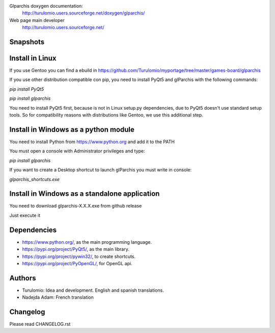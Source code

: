 Glparchis doxygen documentation:
    http://turulomio.users.sourceforge.net/doxygen/glparchis/
Web page main developer
    http://turulomio.users.sourceforge.net/

Snapshots
=========
.. raw:: html

  <img src="https://raw.githubusercontent.com/Turulomio/glparchis/master/doc/glparchis-players-3.png" width="300px"\><img src="https://raw.githubusercontent.com/Turulomio/glparchis/master/doc/glparchis-players-4.png" width="300px"\><img src="https://raw.githubusercontent.com/Turulomio/glparchis/master/doc/glparchis-players-6.png" width="300px"\><img src="https://raw.githubusercontent.com/Turulomio/glparchis/master/doc/glparchis-players-8.png" width="300px"\>


Install in Linux
================
If you use Gentoo you can find a ebuild in https://github.com/Turulomio/myportage/tree/master/games-board/glparchis

If you use other distribution compatible con pip, you need to install PyQt5 and glParchis with the following commands:

`pip install PyQt5`

`pip install glparchis`

You need to install PyQt5 first, because is not in Linux setup.py dependencies, due to PyQt5 doesn't use standard setup tools. So for compatibility reasons with distributions like Gentoo, we use this additional step.

Install in Windows as a python module
=====================================
You need to install Python from https://www.python.org and add it to the PATH

You must open a console with Administrator privileges and type:

`pip install glparchis`

If you want to create a Desktop shortcut to launch glParchis you must write in console:

`glparchis_shortcuts.exe`

Install in Windows as a standalone application
==============================================
You need to download glparchis-X.X.X.exe from github release

Just execute it

Dependencies
============
* https://www.python.org/, as the main programming language.
* https://pypi.org/project/PyQt5/, as the main library.
* https://pypi.org/project/pywin32/, to create shortcuts.
* https://pypi.org/project/PyOpenGL/, for OpenGL api.

Authors
=======
* Turulomio: Idea and development. English and spanish translations.
* Nadejda Adam: French translation

Changelog
=========
Please read CHANGELOG.rst
